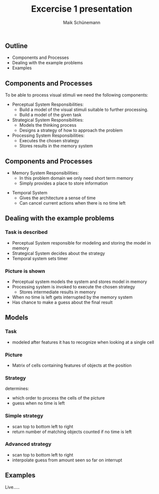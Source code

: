 #+TITLE:Excercise 1 presentation 
#+AUTHOR: Maik Schünemann
#+email: maikschuenemann@gmail.com
#+TAGS:  BlowerDoor(b) Suub(s) Uni(u) Home(h) Task(t) Note(n) Info(i)#+TAGS: Changed(c) Project(p) Reading(r) Hobby(f) OpenSource(o) Meta(m)#+SEQ_TODO: TODO(t) STARTED(s) WAITING(w) APPT(a) | DONE(d) CANCELLED(c) DEFERRED(f) NEXT(n)#+STARTUP:showall
#+LaTeX_CLASS: try
#+LaTeX_CLASS: beamer
** Outline
   - Components and Processes
   - Dealing with the example problems
   - Examples
** Components and Processes
    To be able to process visual stimuli we need the following components:
    - Perceptual System
      Responsibilities:
      - Build a model of the visual stimuli suitable to further processing.
      - Build a model of the given task
    - Strategical System
      Responsibilities:
      - Models the thinking process
      - Designs a strategy of how to approach the problem
    - Processing System
      Responsibilities:
      - Executes the chosen strategy
      - Stores results in the memory system

**  Components and Processes
     - Memory System
      Responsibilities:
      - In this problem domain we only need short term memory
      - Simply provides a place to store information
    - Temporal System
      - Gives the architecture a sense of time
      - Can cancel current actions when there is no time left



** Dealing with the example problems
*** Task is described
   - Perceptual System responsible for modeling and storing the model in memory
   - Strategical System decides about the strategy
   - Temporal system sets timer
*** Picture is shown
   - Perceptual system models the system and stores model in memory
   - Processing system is invoked to execute the chosen strategy
     - Stores intermediate results in memory
   - When no time is left gets interrupted by the memory system
   - Has chance to make a guess about the final result

** Models

*** Task
    - modeled after features it has to recognize when looking at a single cell

*** Picture
    - Matrix of cells containing features of objects at the position

*** Strategy
    determines:
      - which order to process the cells of the picture
      - guess when no time is left
*** Simple strategy
    - scan top to bottom left to right 
    - return number of matching objects counted if no time is left

*** Advanced strategy
    - scan top to bottom left to right
    - interpolate guess from amount seen so far on interrupt

** Examples
   Live.....
